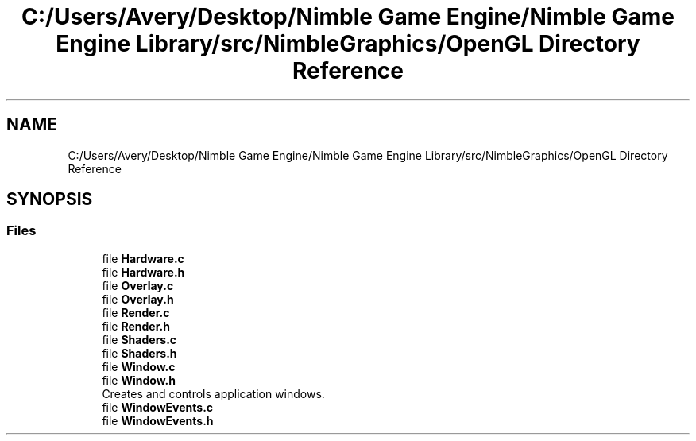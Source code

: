 .TH "C:/Users/Avery/Desktop/Nimble Game Engine/Nimble Game Engine Library/src/NimbleGraphics/OpenGL Directory Reference" 3 "Fri Aug 14 2020" "Version 0.1.0" "Nimble Game Engine Library" \" -*- nroff -*-
.ad l
.nh
.SH NAME
C:/Users/Avery/Desktop/Nimble Game Engine/Nimble Game Engine Library/src/NimbleGraphics/OpenGL Directory Reference
.SH SYNOPSIS
.br
.PP
.SS "Files"

.in +1c
.ti -1c
.RI "file \fBHardware\&.c\fP"
.br
.ti -1c
.RI "file \fBHardware\&.h\fP"
.br
.ti -1c
.RI "file \fBOverlay\&.c\fP"
.br
.ti -1c
.RI "file \fBOverlay\&.h\fP"
.br
.ti -1c
.RI "file \fBRender\&.c\fP"
.br
.ti -1c
.RI "file \fBRender\&.h\fP"
.br
.ti -1c
.RI "file \fBShaders\&.c\fP"
.br
.ti -1c
.RI "file \fBShaders\&.h\fP"
.br
.ti -1c
.RI "file \fBWindow\&.c\fP"
.br
.ti -1c
.RI "file \fBWindow\&.h\fP"
.br
.RI "Creates and controls application windows\&. "
.ti -1c
.RI "file \fBWindowEvents\&.c\fP"
.br
.ti -1c
.RI "file \fBWindowEvents\&.h\fP"
.br
.in -1c
